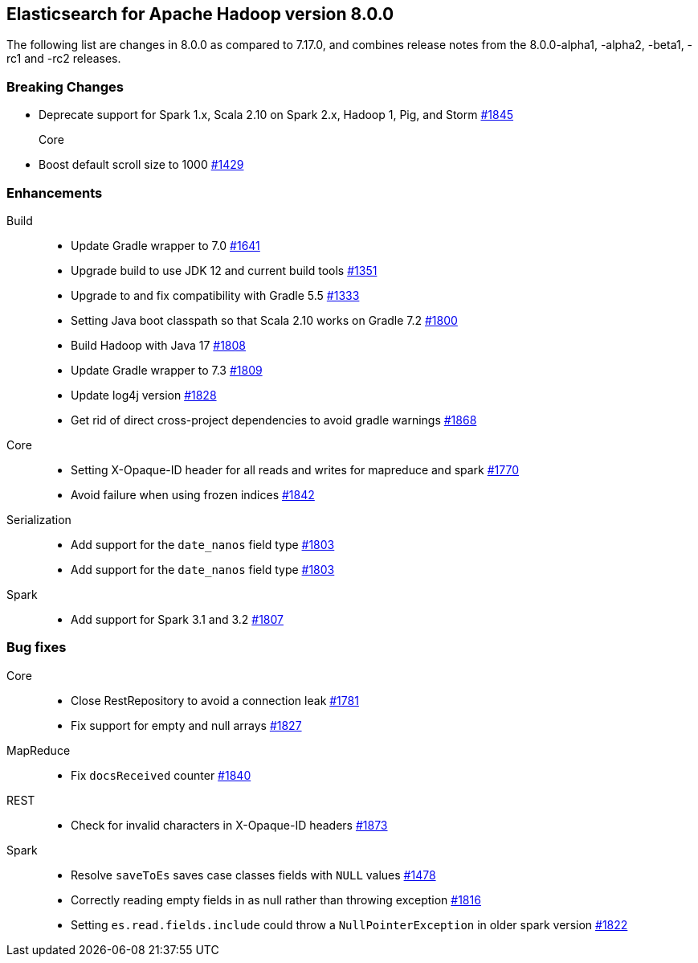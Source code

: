 [[eshadoop-8.0.0]]
== Elasticsearch for Apache Hadoop version 8.0.0

The following list are changes in 8.0.0 as compared to 7.17.0, and combines
release notes from the 8.0.0-alpha1, -alpha2, -beta1, -rc1 and -rc2 releases.

[[breaking-8.0.0]]
[float]
=== Breaking Changes

- Deprecate support for Spark 1.x, Scala 2.10 on Spark 2.x, Hadoop 1, Pig, and Storm
https://github.com/elastic/elasticsearch-hadoop/pull/1845[#1845]

Core::
- Boost default scroll size to 1000
https://github.com/elastic/elasticsearch-hadoop/pull/1429[#1429]

[[new-8.0.0]]
[float]
=== Enhancements

Build::
- Update Gradle wrapper to 7.0
https://github.com/elastic/elasticsearch-hadoop/pull/1641[#1641]

- Upgrade build to use JDK 12 and current build tools
https://github.com/elastic/elasticsearch-hadoop/pull/1351[#1351]

- Upgrade to and fix compatibility with Gradle 5.5
https://github.com/elastic/elasticsearch-hadoop/pull/1333[#1333]

- Setting Java boot classpath so that Scala 2.10 works on Gradle 7.2
https://github.com/elastic/elasticsearch-hadoop/pull/1800[#1800]

- Build Hadoop with Java 17
https://github.com/elastic/elasticsearch-hadoop/pull/1808[#1808]

- Update Gradle wrapper to 7.3
https://github.com/elastic/elasticsearch-hadoop/pull/1809[#1809]

- Update log4j version
https://github.com/elastic/elasticsearch-hadoop/pull/1828[#1828]

- Get rid of direct cross-project dependencies to avoid gradle warnings
https://github.com/elastic/elasticsearch-hadoop/pull/1868[#1868]

Core::
- Setting X-Opaque-ID header for all reads and writes for mapreduce and spark
https://github.com/elastic/elasticsearch-hadoop/pull/1770[#1770]

- Avoid failure when using frozen indices
https://github.com/elastic/elasticsearch-hadoop/pull/1842[#1842]

Serialization::
- Add support for the `date_nanos` field type
https://github.com/elastic/elasticsearch-hadoop/pull/1803[#1803]

- Add support for the `date_nanos` field type
https://github.com/elastic/elasticsearch-hadoop/pull/1803[#1803]

Spark::
- Add support for Spark 3.1 and 3.2 
https://github.com/elastic/elasticsearch-hadoop/pull/1807[#1807]


[[bug-8.0.0]]
[float]
=== Bug fixes
Core::
- Close RestRepository to avoid a connection leak
https://github.com/elastic/elasticsearch-hadoop/pull/1781[#1781]

- Fix support for empty and null arrays
https://github.com/elastic/elasticsearch-hadoop/pull/1827[#1827]

MapReduce::
-  Fix `docsReceived` counter
https://github.com/elastic/elasticsearch-hadoop/pull/1840[#1840]

REST::
- Check for invalid characters in X-Opaque-ID headers
https://github.com/elastic/elasticsearch-hadoop/pull/1873[#1873]

Spark::
- Resolve `saveToEs` saves case classes fields with `NULL` values
https://github.com/elastic/elasticsearch-hadoop/pull/1478[#1478]

- Correctly reading empty fields in as null rather than throwing exception
https://github.com/elastic/elasticsearch-hadoop/pull/1816[#1816]

- Setting `es.read.fields.include` could throw a `NullPointerException` in older spark version
https://github.com/elastic/elasticsearch-hadoop/pull/1822[#1822]